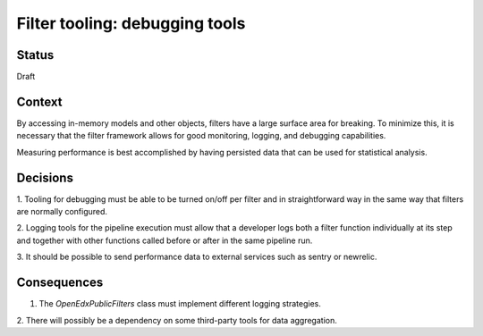 Filter tooling: debugging tools
===============================

Status
------

Draft


Context
-------

By accessing in-memory models and other objects, filters have a large
surface area for breaking. To minimize this, it is necessary that the filter
framework allows for good monitoring, logging, and debugging capabilities.

Measuring performance is best accomplished by having persisted data that can be
used for statistical analysis.


Decisions
---------

1. Tooling for debugging must be able to be turned on/off per filter and in
straightforward way in the same way that filters are normally configured.

2. Logging tools for the pipeline execution must allow that a developer logs
both a filter function individually at its step and together with other
functions called before or after in the same pipeline run.

3. It should be possible to send performance data to external services such as
sentry or newrelic.


Consequences
------------

1. The `OpenEdxPublicFilters` class must implement different logging strategies.

2. There will possibly be a dependency on some third-party tools for data
aggregation.
